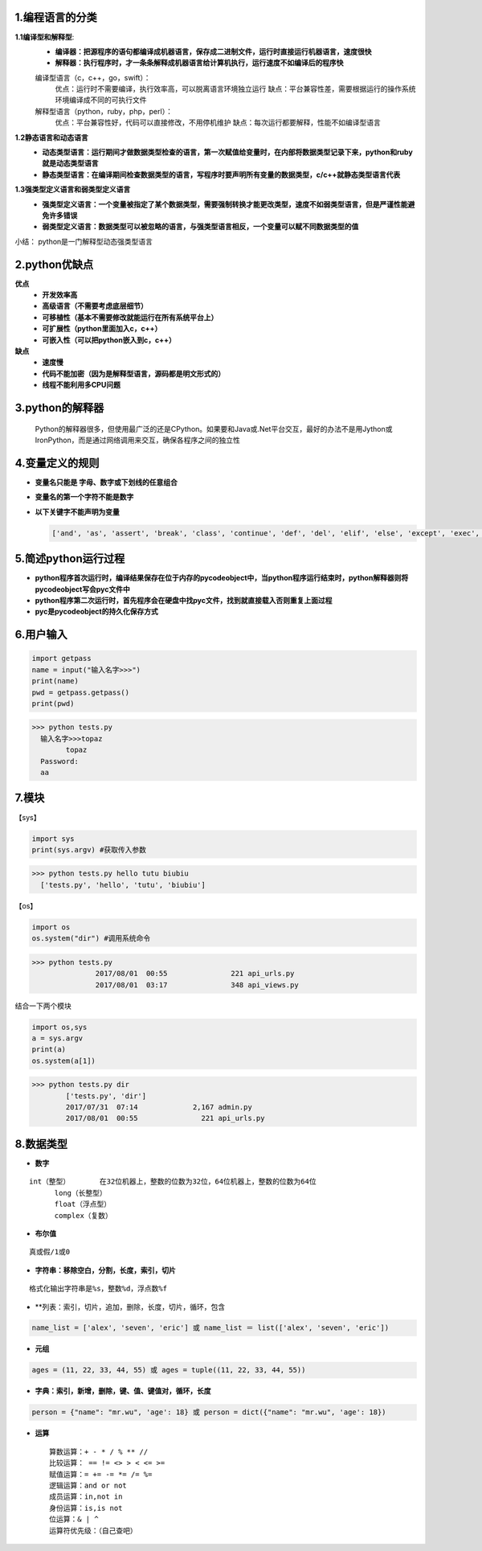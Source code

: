 1.编程语言的分类
~~~~~~~~~~~~~~~~~~~~~~~~~~~~~~
**1.1编译型和解释型**:  
  * **编译器：把源程序的语句都编译成机器语言，保存成二进制文件，运行时直接运行机器语言，速度很快**
  * **解释器：执行程序时，才一条条解释成机器语言给计算机执行，运行速度不如编译后的程序快**  
  编译型语言（c，c++，go，swift）：
    优点：运行时不需要编译，执行效率高，可以脱离语言环境独立运行
    缺点：平台兼容性差，需要根据运行的操作系统环境编译成不同的可执行文件
  解释型语言（python，ruby，php，perl）：
    优点：平台兼容性好，代码可以直接修改，不用停机维护
    缺点：每次运行都要解释，性能不如编译型语言
	
**1.2静态语言和动态语言**
  * **动态类型语言：运行期间才做数据类型检查的语言，第一次赋值给变量时，在内部将数据类型记录下来，python和ruby就是动态类型语言**		
  * **静态类型语言：在编译期间检查数据类型的语言，写程序时要声明所有变量的数据类型，c/c++就静态类型语言代表**

**1.3强类型定义语言和弱类型定义语言**
  * **强类型定义语言：一个变量被指定了某个数据类型，需要强制转换才能更改类型，速度不如弱类型语言，但是严谨性能避免许多错误**
  * **弱类型定义语言：数据类型可以被忽略的语言，与强类型语言相反，一个变量可以赋不同数据类型的值**

小结： python是一门解释型动态强类型语言

2.python优缺点
~~~~~~~~~~~~~~~
**优点**
	* **开发效率高**
	* **高级语言（不需要考虑底层细节）**
	* **可移植性（基本不需要修改就能运行在所有系统平台上）**
	* **可扩展性（python里面加入c，c++）**
	* **可嵌入性（可以把python嵌入到c，c++）**
**缺点**
	* **速度慢**
	* **代码不能加密（因为是解释型语言，源码都是明文形式的）**
	* **线程不能利用多CPU问题**
	
3.python的解释器
~~~~~~~~~~~~~~~
	Python的解释器很多，但使用最广泛的还是CPython。如果要和Java或.Net平台交互，最好的办法不是用Jython或IronPython，而是通过网络调用来交互，确保各程序之间的独立性
	
4.变量定义的规则
~~~~~~~~~~~~~~~
* **变量名只能是 字母、数字或下划线的任意组合**
* **变量名的第一个字符不能是数字**
* **以下关键字不能声明为变量**
  
  ..  code:: bash
  
	['and', 'as', 'assert', 'break', 'class', 'continue', 'def', 'del', 'elif', 'else', 'except', 'exec', 'finally', 'for', 'from', 'global', 'if', 'import', 'in', 'is', 'lambda', 'not', 'or', 'pass', 'print', 'raise', 'return', 'try', 'while', 'with', 'yield']

5.简述python运行过程
~~~~~~~~~~~~~~~
* **python程序首次运行时，编译结果保存在位于内存的pycodeobject中，当python程序运行结束时，python解释器则将pycodeobject写会pyc文件中**
* **python程序第二次运行时，首先程序会在硬盘中找pyc文件，找到就直接载入否则重复上面过程**
* **pyc是pycodeobject的持久化保存方式**

6.用户输入
~~~~~~~~~~~~~~~

..  code:: python
	
	import getpass
	name = input("输入名字>>>")
	print(name)
	pwd = getpass.getpass()
	print(pwd)

.. code:: bash

  >>> python tests.py
    输入名字>>>topaz
	  topaz
    Password:
    aa

7.模块
~~~~~~~~~~~~~~~

【sys】

..  code:: python

		import sys
		print(sys.argv)	#获取传入参数
	
..  code:: bash
  
  >>> python tests.py hello tutu biubiu	
    ['tests.py', 'hello', 'tutu', 'biubiu']
		
【os】

..  code:: python
		
		import os
		os.system("dir") #调用系统命令
 
..  code:: bash
  
  >>> python tests.py
		 2017/08/01  00:55               221 api_urls.py
		 2017/08/01  03:17               348 api_views.py

结合一下两个模块

..  code:: python
			
	import os,sys
	a = sys.argv
	print(a)
	os.system(a[1])
 
..  code:: bash

  >>> python tests.py dir
	  ['tests.py', 'dir']
	  2017/07/31  07:14             2,167 admin.py
	  2017/08/01  00:55               221 api_urls.py



8.数据类型
~~~~~~~~~~~~~~~

* **数字**

::

  int（整型）	在32位机器上，整数的位数为32位，64位机器上，整数的位数为64位
	long（长整型）
	float（浮点型）
	complex（复数）
* **布尔值**
	
::
  
  真或假/1或0
* **字符串：移除空白，分割，长度，索引，切片**
	
::

  格式化输出字符串是%s，整数%d，浮点数%f
* **列表：索引，切片，追加，删除，长度，切片，循环，包含
    
..  code:: python
  
	name_list = ['alex', 'seven', 'eric'] 或 name_list ＝ list(['alex', 'seven', 'eric'])
* **元组**
  
..  code:: python
  
	ages = (11, 22, 33, 44, 55) 或 ages = tuple((11, 22, 33, 44, 55))
* **字典：索引，新增，删除，键、值、键值对，循环，长度**
  
..  code:: python
  
  person = {"name": "mr.wu", 'age': 18} 或 person = dict({"name": "mr.wu", 'age': 18})
  
* **运算**
 
 ::

	算数运算：+ - * / % ** //
	比较运算： == != <> > < <= >=
	赋值运算：= += -= *= /= %= 
	逻辑运算：and or not
	成员运算：in,not in
	身份运算：is,is not
	位运算：& | ^ 
	运算符优先级：（自己查吧）
	
